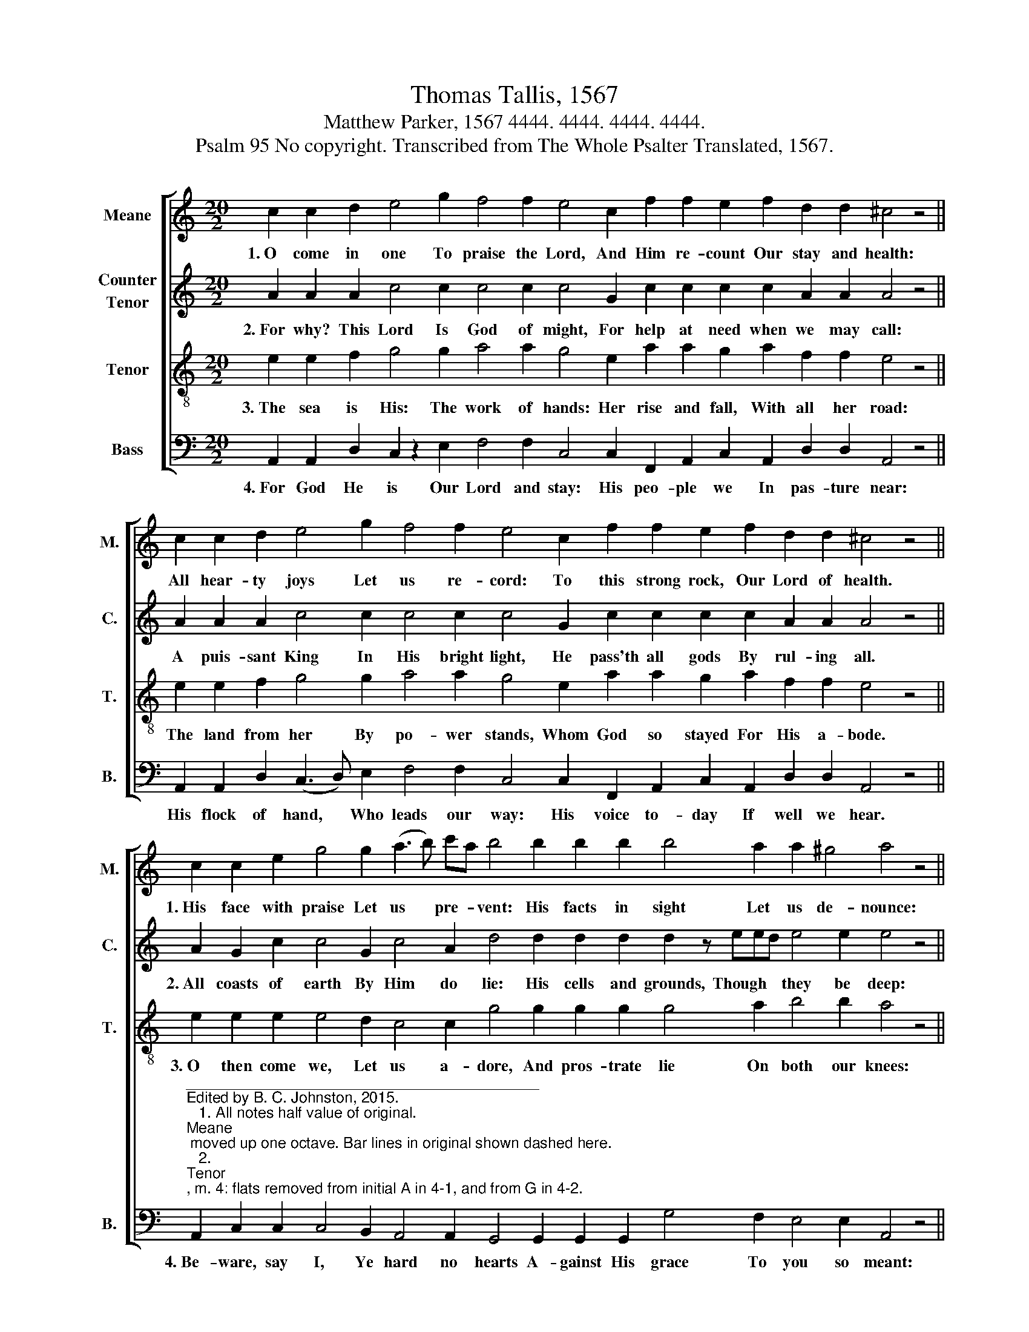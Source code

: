 X:1
T:Thomas Tallis, 1567
T:Matthew Parker, 1567 4444. 4444. 4444. 4444. 
T:Psalm 95 No copyright. Transcribed from The Whole Psalter Translated, 1567.
%%score [ 1 2 3 4 ]
L:1/8
M:20/2
K:C
V:1 treble nm="Meane" snm="M."
V:2 treble nm="Counter\nTenor" snm="C."
V:3 treble-8 nm="Tenor" snm="T."
V:4 bass nm="Bass" snm="B."
V:1
 c2 c2 d2 e4 g2 f4 f2 e4 c2 f2 f2 e2 f2 d2 d2 ^c4 z4 || %1
w: 1.~O come in one To praise the Lord, And Him re- count Our stay and health:|
 c2 c2 d2 e4 g2 f4 f2 e4 c2 f2 f2 e2 f2 d2 d2 ^c4 z4 || %2
w: All hear- ty joys Let us re- cord: To this strong rock, Our Lord of health.|
 c2 c2 e2 g4 g2 (a3 b) c'a b4 b2 b2 b2 b4 a2 a2 ^g4 a4 z4 || %3
w: 1.~His face with praise Let us * pre- * vent: His facts in sight Let us de- nounce:|
 e2 e2 e2 f4 d2 (e3 f) g2 f4 f2 f2 f2 e4 z4 f2 d2 d2 ^c16 |] %4
w: Join me, I say, In glad * as- sent: Our psalms and hymns Let us pro- nounce.|
V:2
 A2 A2 A2 c4 c2 c4 c2 c4 G2 c2 c2 c2 c2 A2 A2 A4 z4 || %1
w: 2.~For why? This Lord Is God of might, For help at need when we may call:|
 A2 A2 A2 c4 c2 c4 c2 c4 G2 c2 c2 c2 c2 A2 A2 A4 z4 || %2
w: A puis- sant King In His bright light, He pass'th all gods By rul- ing all.|
 A2 G2 c2 c4 G2 c4 A2 d4 d2 d2 d2 d2 z eed e4 e2 e4 z4 || %3
w: 2.~All coasts of earth By Him do lie: His cells and grounds, Though * * they be deep:|
 c2 c2 c2 F2 z GAB c4 d2 d4 d2 d2 c2 c4 z4 c2 A2 A2 A16 |] %4
w: As fast by Him Stand * * moun- tains high, And stoop to Him, Though they be steep.|
V:3
 e2 e2 f2 g4 g2 a4 a2 g4 e2 a2 a2 g2 a2 f2 f2 e4 z4 || %1
w: 3.~The sea is His: The work of hands: Her rise and fall, With all her road:|
 e2 e2 f2 g4 g2 a4 a2 g4 e2 a2 a2 g2 a2 f2 f2 e4 z4 || %2
w: The land from her By po- wer stands, Whom God so stayed For His a- bode.|
 e2 e2 e2 e4 d2 c4 c2 g4 g2 g2 g2 g4 a2 b4 b2 a4 z4 || %3
w: 3.~O then come we, Let us a- dore, And pros- trate lie On both our knees:|
 a2 a2 a2 a4 f2 g4 b2 a4 a2 a2 a2 g4 z4 a2 f2 f2 e16 |] %4
w: He made us all, both rich and poor, Both king and slave, In their de- grees.|
V:4
 A,,2 A,,2 D,2 C,2 z2 E,2 F,4 F,2 C,4 C,2 F,,2 A,,2 C,2 A,,2 D,2 D,2 A,,4 z4 || %1
w: 4.~For God He is Our Lord and stay: His peo- ple we In pas- ture near:|
 A,,2 A,,2 D,2 (C,3 D,) E,2 F,4 F,2 C,4 C,2 F,,2 A,,2 C,2 A,,2 D,2 D,2 A,,4 z4 || %2
w: His flock of hand, * Who leads our way: His voice to- day If well we hear.|
"^__________________________________________\nEdited by B. C. Johnston, 2015.  \n   1. All notes half value of original. \nMeane\n moved up one octave. Bar lines in original shown dashed here.\n   2. \nTenor\n, m. 4: flats removed from initial A in 4-1, and from G in 4-2.\nArchaic Words.\n   1. \nPrevent\n. Then meant \nto go before\n, no negative connotation.\n   2. \nDenounce\n. Then meant \nto declare\n, no negative connotation.\n   3. O'er-whart. To whart is to plow cross-furrows, so by extension, whart here probably means to go against the grain or against the flow." A,,2 C,2 C,2 C,4 B,,2 A,,4 A,,2 G,,4 G,,2 G,,2 G,,2 G,4 F,2 E,4 E,2 A,,4 z4 || %3
w: 4.~Be- ware, say I, Ye hard no hearts A- gainst His grace To you so meant:|
 A,,2 A,,2 A,,2 D,4 D,2 C,4 G,,2 D,4 D,2 D,2 F,2 C,4 z4 A,,2 D,2 D,2 A,,16 |] %4
w: As de- sert saw, Once strife o'er- whart, Like temp- ting day Of mad in- tent.|

